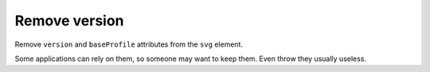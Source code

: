 Remove version
--------------

Remove ``version`` and ``baseProfile`` attributes from the ``svg`` element.

Some applications can rely on them, so someone may want to keep them.
Even throw they usually useless.

.. GEN_TABLE
.. BEFORE
.. <svg version="1.1" baseProfile="tiny">
..   <circle fill="green"
..           cx="50" cy="50" r="45"/>
.. </svg>
.. AFTER
.. <svg>
..   <circle fill="green"
..           cx="50" cy="50" r="45"/>
.. </svg>
.. END
